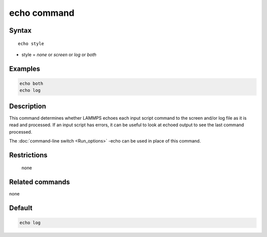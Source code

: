 .. index:: echo

echo command
============

Syntax
""""""

.. parsed-literal::

   echo style

* style = *none* or *screen* or *log* or *both*

Examples
""""""""

.. code-block:: LAMMPS

   echo both
   echo log

Description
"""""""""""

This command determines whether LAMMPS echoes each input script
command to the screen and/or log file as it is read and processed.  If
an input script has errors, it can be useful to look at echoed output
to see the last command processed.

The :doc:`command-line switch <Run_options>` -echo can be used in place
of this command.

Restrictions
""""""""""""
 none

Related commands
""""""""""""""""

none


Default
"""""""

.. code-block:: LAMMPS

   echo log
